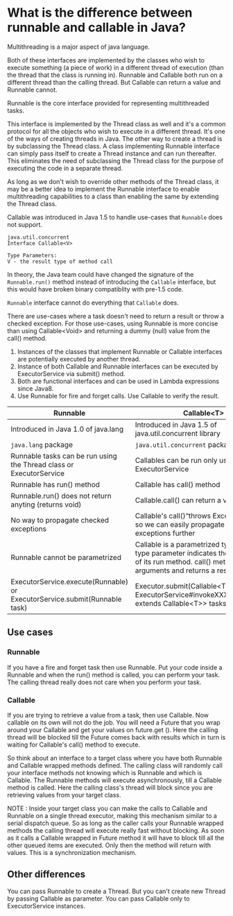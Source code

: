 * What is the difference between runnable and callable in Java?

Multithreading is a major aspect of java language.

Both of these interfaces are implemented by the classes who wish to execute something (a piece of work) in a different thread of execution (than the thread that the class is running in). Runnable and Callable both run on a different thread than the calling thread. But Callable can return a value and Runnable cannot.

Runnable is the core interface provided for representing multithreaded tasks.

This interface is implemented by the Thread class as well and it's a common protocol for all the objects who wish to execute in a different thread. It's one of the ways of creating threads in Java. The other way to create a thread is by subclassing the Thread class. A class implementing Runnable interface can simply pass itself to create a Thread instance and can run thereafter. This eliminates the need of subclassing the Thread class for the purpose of executing the code in a separate thread.

As long as we don't wish to override other methods of the Thread class, it may be a better idea to implement the Runnable interface to enable multithreading capabilities to a class than enabling the same by extending the Thread class.

Callable was introduced in Java 1.5 to handle use-cases that ~Runnable~ does not support.

#+begin_src 
java.util.concurrent
Interface Callable<V>

Type Parameters:
V - the result type of method call  
#+end_src


In theory, the Java team could have changed the signature of the ~Runnable.run()~ method instead of introducing the ~Callable~ interface, but this would have broken binary compatiblity with pre-1.5 code.

~Runnable~ interface cannot do everything that ~Callable~ does.

There are use-cases where a task doesn't need to return a result or throw a checked exception. For those use-cases, using Runnable is more concise than using Callable<Void> and returning a dummy (null) value from the call() method.

1. Instances of the classes that implement Runnable or Callable interfaces are potentially executed by another thread.
1. Instance of both Callable and Runnable interfaces can be executed by ExecutorService via submit() method.
1. Both are functional interfaces and can be used in Lambda expressions since Java8.
1. Use Runnable for fire and forget calls. Use Callable to verify the result.

|----------------------------------------------------------------------------+---------------------------------------------------------------------------------------------------------|
| Runnable                                                                   | Callable<T>                                                                                             |
|----------------------------------------------------------------------------+---------------------------------------------------------------------------------------------------------|
| Introduced in Java 1.0 of java.lang                                        | Introduced in Java 1.5 of java.util.concurrent library                                                  |
| ~java.lang~ package                                                        | ~java.util.concurrent~ package                                                                          |
| Runnable tasks can be run using the Thread class or ExecutorService        | Callables can be run only using ExecutorService                                                         |
| Runnable has run() method                                                  | Callable has call() method                                                                              |
| Runnable.run() does not return anyting (returns void)                      | Callable.call() can return a value                                                                      |
| No way to propagate checked exceptions                                     | Callable's call()“throws Exception” clause so we can easily propagate checked exceptions further        |
| Runnable cannot be parametrized                                            | Callable is a parametrized type whose type parameter indicates the return type of its run method. call() method takes no arguments and returns a result of type V.    |
| ExecutorService.execute(Runnable) or ExecutorService.submit(Runnable task) | Executor.submit(Callable<T> task) or ExecutorService#invokeXXX(Collection<? extends Callable<T>> tasks) |

** Use cases

*** Runnable

    If you have a fire and forget task then use Runnable. Put your code inside a Runnable and when the run() method is called, you can perform your task. The calling thread really does not care when you perform your task.

*** Callable

    If you are trying to retrieve a value from a task, then use Callable. Now callable on its own will not do the job. You will need a Future that you wrap around your Callable and get your values on future.get (). Here the calling thread will be blocked till the Future comes back with results which in turn is waiting for Callable's call() method to execute.

So think about an interface to a target class where you have both Runnable and Callable wrapped methods defined. The calling class will randomly call your interface methods not knowing which is Runnable and which is Callable. The Runnable methods will execute asynchronously, till a Callable method is called. Here the calling class's thread will block since you are retrieving values from your target class.

NOTE : Inside your target class you can make the calls to Callable and Runnable on a single thread executor, making this mechanism similar to a serial dispatch queue. So as long as the caller calls your Runnable wrapped methods the calling thread will execute really fast without blocking. As soon as it calls a Callable wrapped in Future method it will have to block till all the other queued items are executed. Only then the method will return with values. This is a synchronization mechanism.

** Other differences

You can pass Runnable to create a Thread. But you can't create new Thread by passing Callable as parameter. You can pass Callable only to ExecutorService instances.



